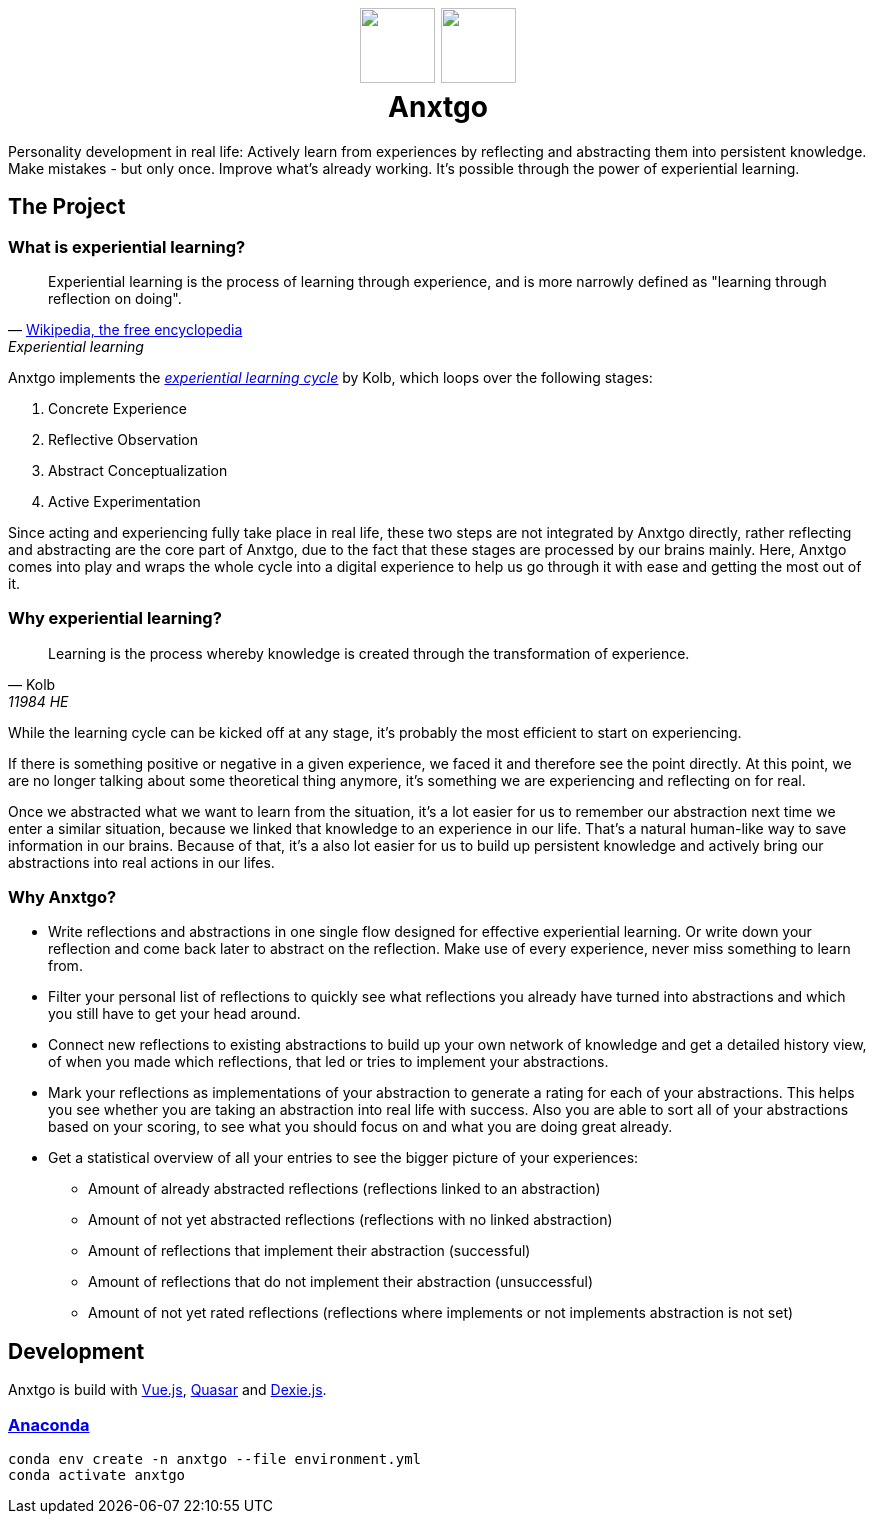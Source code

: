 +++
<h1 align=center>
  <img src=./public/favicon-for-dark.svg#gh-dark-mode-only width=75>
  <img src=./public/favicon-for-light.svg#gh-light-mode-only width=75>
  <br>
  <span>
    Anxtgo
  </span>
</h1>
+++

Personality development in real life: Actively learn from experiences by reflecting and abstracting them into persistent knowledge. Make mistakes - but only once. Improve what's already working. It's possible through the power of experiential learning.


== The Project

=== What is experiential learning?

[quote, 'https://en.wikipedia.org/wiki/Experiential_learning[Wikipedia, the free encyclopedia]', Experiential learning]
Experiential learning is the process of learning through experience, and is more narrowly defined as "learning through reflection on doing".

// fix gh ugly spacing after adoc quotes by adding empty html block
+++
+++

Anxtgo implements the https://en.wikipedia.org/wiki/Kolb%27s_experiential_learning#The_experiential_learning_cycle[_experiential learning cycle_] by Kolb, which loops over the following stages:

. Concrete Experience
. Reflective Observation
. Abstract Conceptualization
. Active Experimentation

Since acting and experiencing fully take place in real life, these two steps are not integrated by Anxtgo directly, rather reflecting and abstracting are the core part of Anxtgo, due to the fact that these stages are processed by our brains mainly. Here, Anxtgo comes into play and wraps the whole cycle into a digital experience to help us go through it with ease and getting the most out of it.


=== Why experiential learning?

[quote, Kolb, 11984 HE]
Learning is the process whereby knowledge is created through the transformation of experience.

// fix gh ugly spacing after adoc quotes by adding empty html block
+++
+++

While the learning cycle can be kicked off at any stage, it's probably the most efficient to start on experiencing.

If there is something positive or negative in a given experience, we faced it and therefore see the point directly. At this point, we are no longer talking about some theoretical thing anymore, it's something we are experiencing and reflecting on for real.

Once we abstracted what we want to learn from the situation, it's a lot easier for us to remember our abstraction next time we enter a similar situation, because we linked that knowledge to an experience in our life. That's a natural human-like way to save information in our brains. Because of that, it's a also lot easier for us to build up persistent knowledge and actively bring our abstractions into real actions in our lifes.


=== Why Anxtgo?

* Write reflections and abstractions in one single flow designed for effective experiential learning. Or write down your reflection and come back later to abstract on the reflection. Make use of every experience, never miss something to learn from.
* Filter your personal list of reflections to quickly see what reflections you already have turned into abstractions and which you still have to get your head around.
* Connect new reflections to existing abstractions to build up your own network of knowledge and get a detailed history view, of when you made which reflections, that led or tries to implement your abstractions.
* Mark your reflections as implementations of your abstraction to generate a rating for each of your abstractions. This helps you see whether you are taking an abstraction into real life with success. Also you are able to sort all of your abstractions based on your scoring, to see what you should focus on and what you are doing great already.
* Get a statistical overview of all your entries to see the bigger picture of your experiences:
** Amount of already abstracted reflections (reflections linked to an abstraction)
** Amount of not yet abstracted reflections (reflections with no linked abstraction)
** Amount of reflections that implement their abstraction (successful)
** Amount of reflections that do not implement their abstraction (unsuccessful)
** Amount of not yet rated reflections (reflections where implements or not implements abstraction is not set)
// ** Get to know your average learning type, do you have more learning paths kicked off by a reflection or by an abstraction?
// ** Your avergae number of not abstraction implemented reflections per abstraction before your first implementation.


== Development

Anxtgo is build with https://vuejs.org[Vue.js], https://quasar.dev[Quasar] and https://dexie.org[Dexie.js].


=== https://www.anaconda.com/[Anaconda]

[source,zsh]
----
conda env create -n anxtgo --file environment.yml
conda activate anxtgo
----
